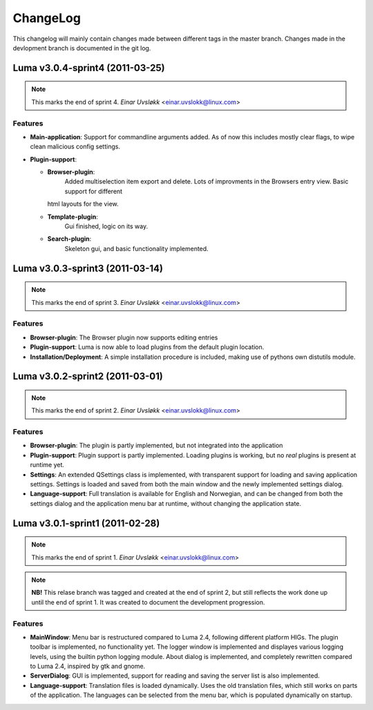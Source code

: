 *********
ChangeLog
*********
This changelog will mainly contain changes made between different tags in the
master branch. Changes made in the devlopment branch is documented in the git
log.

Luma v3.0.4-sprint4 (2011-03-25)
================================

.. note::
   This marks the end of sprint 4. *Einar Uvsløkk* <einar.uvslokk@linux.com>
	
Features
--------
- **Main-application**:
  Support for commandline arguments added. As of now this includes mostly clear
  flags, to wipe clean malicious config settings.
- **Plugin-support**:

  * **Browser-plugin**:
	Added multiselection item export and delete.
	Lots of improvments in the Browsers entry view. Basic support for different
    html layouts for the view.
  * **Template-plugin**:
	Gui finished, logic on its way.
  * **Search-plugin**:
	Skeleton gui, and basic functionality implemented.


Luma v3.0.3-sprint3 (2011-03-14)
================================

.. note::
   This marks the end of sprint 3. *Einar Uvsløkk* <einar.uvslokk@linux.com>

Features
--------
- **Browser-plugin**:
  The Browser plugin now supports editing entries
- **Plugin-support**:
  Luma is now able to load plugins from the default plugin location.
- **Installation/Deployment**:
  A simple installation procedure is included, making use of pythons own
  distutils module.


Luma v3.0.2-sprint2 (2011-03-01)
================================

.. note::
   This marks the end of sprint 2. *Einar Uvsløkk* <einar.uvslokk@linux.com>

Features
--------
- **Browser-plugin**:
  The plugin is partly implemented, but not integrated into the application
- **Plugin-support**:
  Plugin support is partly implemented. Loading plugins is working, but no 
  *real* plugins is present at runtime yet.
- **Settings**:
  An extended QSettings class is implemented, with transparent support for 
  loading and saving application  settings. Settings is loaded and saved from 
  both the main window and the newly implemented settings dialog.
- **Language-support**:
  Full translation is available for English and Norwegian, and can be changed 
  from both the settings dialog and the application menu bar at runtime, 
  without changing the application state.


Luma v3.0.1-sprint1 (2011-02-28)
================================

.. note::
   This marks the end of sprint 1. *Einar Uvsløkk* <einar.uvslokk@linux.com>

.. note::
    **NB!** This relase branch was tagged and created at the end of sprint 2,
    but still reflects the work done up until the end of sprint 1. It was
    created to document the development progression.

Features
--------
- **MainWindow**:
  Menu bar is restructured compared to Luma 2.4, following different platform
  HIGs. The plugin toolbar is implemented, no functionality yet. The logger 
  window is implemented and displayes various logging levels, using the builtin
  python logging module. About dialog is implemented, and completely rewritten
  compared to Luma 2.4, inspired by gtk and gnome.
- **ServerDialog**:
  GUI is implemented, support for reading and saving the server list is also 
  implemented.
- **Language-support**:
  Translation files is loaded dynamically. Uses the old translation files, 
  which still works on parts of the application. The languages can be selected
  from the menu bar, which is populated dynamically on startup.

